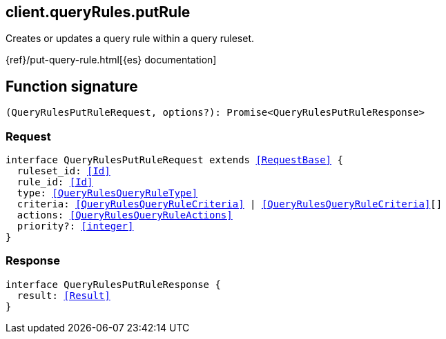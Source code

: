 [[reference-query_rules-put_rule]]

////////
===========================================================================================================================
||                                                                                                                       ||
||                                                                                                                       ||
||                                                                                                                       ||
||        ██████╗ ███████╗ █████╗ ██████╗ ███╗   ███╗███████╗                                                            ||
||        ██╔══██╗██╔════╝██╔══██╗██╔══██╗████╗ ████║██╔════╝                                                            ||
||        ██████╔╝█████╗  ███████║██║  ██║██╔████╔██║█████╗                                                              ||
||        ██╔══██╗██╔══╝  ██╔══██║██║  ██║██║╚██╔╝██║██╔══╝                                                              ||
||        ██║  ██║███████╗██║  ██║██████╔╝██║ ╚═╝ ██║███████╗                                                            ||
||        ╚═╝  ╚═╝╚══════╝╚═╝  ╚═╝╚═════╝ ╚═╝     ╚═╝╚══════╝                                                            ||
||                                                                                                                       ||
||                                                                                                                       ||
||    This file is autogenerated, DO NOT send pull requests that changes this file directly.                             ||
||    You should update the script that does the generation, which can be found in:                                      ||
||    https://github.com/elastic/elastic-client-generator-js                                                             ||
||                                                                                                                       ||
||    You can run the script with the following command:                                                                 ||
||       npm run elasticsearch -- --version <version>                                                                    ||
||                                                                                                                       ||
||                                                                                                                       ||
||                                                                                                                       ||
===========================================================================================================================
////////
++++
<style>
.lang-ts a.xref {
  text-decoration: underline !important;
}
</style>
++++

[[client.queryRules.putRule]]
== client.queryRules.putRule

Creates or updates a query rule within a query ruleset.

{ref}/put-query-rule.html[{es} documentation]
[discrete]
== Function signature

[source,ts]
----
(QueryRulesPutRuleRequest, options?): Promise<QueryRulesPutRuleResponse>
----

[discrete]
=== Request

[source,ts,subs=+macros]
----
interface QueryRulesPutRuleRequest extends <<RequestBase>> {
  ruleset_id: <<Id>>
  rule_id: <<Id>>
  type: <<QueryRulesQueryRuleType>>
  criteria: <<QueryRulesQueryRuleCriteria>> | <<QueryRulesQueryRuleCriteria>>[]
  actions: <<QueryRulesQueryRuleActions>>
  priority?: <<integer>>
}

----

[discrete]
=== Response

[source,ts,subs=+macros]
----
interface QueryRulesPutRuleResponse {
  result: <<Result>>
}

----

